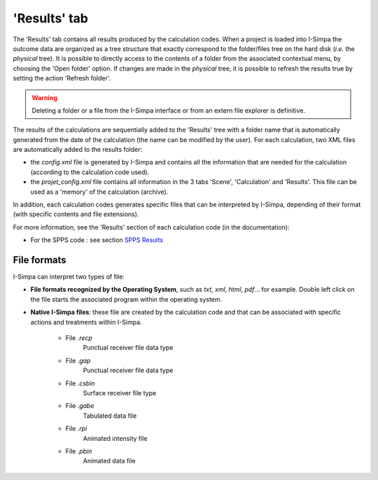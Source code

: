 'Results' tab
-------------

The 'Results' tab contains all results produced by the calculation codes. When a project is loaded into I-Simpa the outcome data are organized as a tree structure that exactly correspond to the folder/files tree on the hard disk (*i.e.* the *physical* tree). It is possible to directly access to the contents of a folder from the associated contextual menu, by choosing the 'Open folder' option. If changes are made in the *physical* tree, it is possible to refresh the results true by setting the action 'Refresh folder'.

.. warning::
	Deleting a folder or a file from the I-Simpa interface or from an extern file explorer is definitive.

The results of the calculations are sequentially added to the 'Results' tree with a folder name that is automatically generated from the date of the calculation (the name can be modified by the user). For each calculation, two XML files are automatically added to the results folder:

- the `config.xml` file is generated by I-Simpa and contains all the information that are needed for the calculation (according to the calculation code used).

- the `projet_config.xml` file contains all information in the 3 tabs 'Scene', 'Calculation' and 'Results'. This file can be used as a 'memory' of the calculation (archive).

In addition, each calculation codes generates specific files that can be interpreted by I-Simpa, depending of their format (with specific contents and file extensions).

For more information, see the 'Results' section of each calculation code (in the documentation):

- For the SPPS code : see section `SPPS Results`_

.. _`SPPS Results`: code_configuration_SPPS.html#spps-results

File formats
~~~~~~~~~~~~~~~~~~~~~~

I-Simpa can interpret two types of file:

- **File formats recognized by the Operating System**, such as `txt`, `xml`, `html`, `pdf`... for example. Double left click on the file starts the  associated program within the operating system.

- **Native I-Simpa files**: these file are created by the calculation code and that can be associated with specific actions and treatments within I-Simpa.

	- File `.recp`
		Punctual receiver file data type

	- File `.gap`
		Punctual receiver file data type

	- File `.csbin`
		Surface receiver file type

	- File `.gabe`
		Tabulated data file

	- File `.rpi`
		Animated intensity file

	- File `.pbin`
		Animated data file
